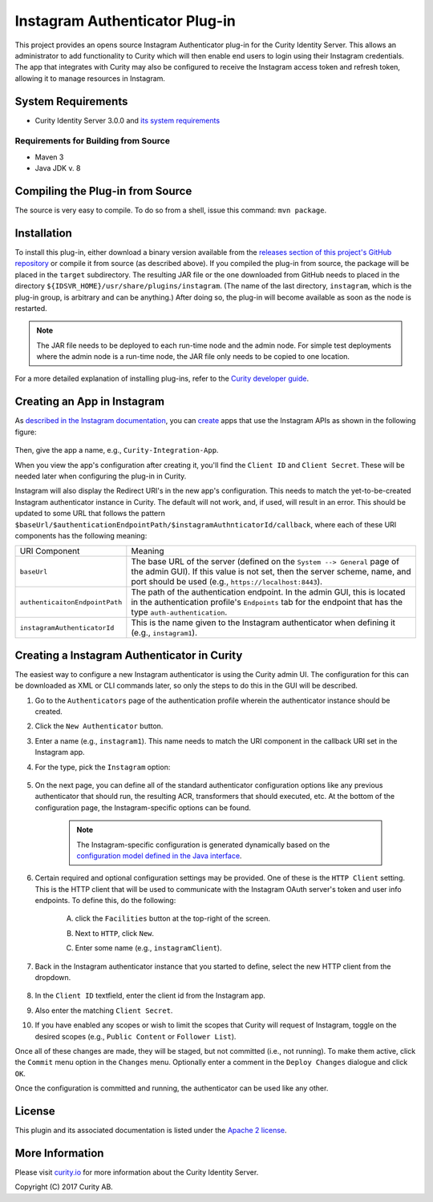 Instagram Authenticator Plug-in
===============================

.. image:: https://travis-ci.org/curityio/instagram-authenticator.svg?branch=dev
    :target: https://travis-ci.org/curityio/instagram-authenticator

This project provides an opens source Instagram Authenticator plug-in for the Curity Identity Server. This allows an administrator to add functionality to Curity which will then enable end users to login using their Instagram credentials. The app that integrates with Curity may also be configured to receive the Instagram access token and refresh token, allowing it to manage resources in Instagram.

System Requirements
~~~~~~~~~~~~~~~~~~~

* Curity Identity Server 3.0.0 and `its system requirements <https://developer.curity.io/docs/latest/system-admin-guide/system-requirements.html>`_

Requirements for Building from Source
"""""""""""""""""""""""""""""""""""""

* Maven 3
* Java JDK v. 8

Compiling the Plug-in from Source
~~~~~~~~~~~~~~~~~~~~~~~~~~~~~~~~~

The source is very easy to compile. To do so from a shell, issue this command: ``mvn package``.

Installation
~~~~~~~~~~~~

To install this plug-in, either download a binary version available from the `releases section of this project's GitHub repository <https://github.com/curityio/instagram-authenticator/releases>`_ or compile it from source (as described above). If you compiled the plug-in from source, the package will be placed in the ``target`` subdirectory. The resulting JAR file or the one downloaded from GitHub needs to placed in the directory ``${IDSVR_HOME}/usr/share/plugins/instagram``. (The name of the last directory, ``instagram``, which is the plug-in group, is arbitrary and can be anything.) After doing so, the plug-in will become available as soon as the node is restarted.

.. note::

    The JAR file needs to be deployed to each run-time node and the admin node. For simple test deployments where the admin node is a run-time node, the JAR file only needs to be copied to one location.

For a more detailed explanation of installing plug-ins, refer to the `Curity developer guide <https://developer.curity.io/docs/latest/developer-guide/plugins/index.html#plugin-installation>`_.

Creating an App in Instagram
~~~~~~~~~~~~~~~~~~~~~~~~~~~~

As `described in the Instagram documentation <https://www.instagram.com/developer>`_, you can `create <https://www.instagram.com/developer/clients/register>`_ apps that use the Instagram APIs as shown in the following figure:


.. figure:: docs/images/new-instagram-app1.png
    :name: new-instagram-app
    :align: center
    :width: 500px



.. figure:: docs/images/new-instagram-app2.png
    :name: new-instagram-app
    :align: center
    :width: 500px




Then, give the app a name, e.g., ``Curity-Integration-App``.

When you view the app's configuration after creating it, you'll find the ``Client ID`` and ``Client Secret``. These will be needed later when configuring the plug-in in Curity.

Instagram will also display the Redirect URI's in the new app's configuration. This needs to match the yet-to-be-created Instagram authenticator instance in Curity. The default will not work, and, if used, will result in an error. This should be updated to some URL that follows the pattern ``$baseUrl/$authenticationEndpointPath/$instagramAuthnticatorId/callback``, where each of these URI components has the following meaning:

============================== =========================================================================================
URI Component                  Meaning
------------------------------ -----------------------------------------------------------------------------------------
``baseUrl``                    The base URL of the server (defined on the ``System --> General`` page of the
                               admin GUI). If this value is not set, then the server scheme, name, and port should be
                               used (e.g., ``https://localhost:8443``).
``authenticaitonEndpointPath`` The path of the authentication endpoint. In the admin GUI, this is located in the
                               authentication profile's ``Endpoints`` tab for the endpoint that has the type
                               ``auth-authentication``.
``instagramAuthenticatorId``   This is the name given to the Instagram authenticator when defining it (e.g., ``instagram1``).
============================== =========================================================================================


Creating a Instagram Authenticator in Curity
~~~~~~~~~~~~~~~~~~~~~~~~~~~~~~~~~~~~~~~~~~~~

The easiest way to configure a new Instagram authenticator is using the Curity admin UI. The configuration for this can be downloaded as XML or CLI commands later, so only the steps to do this in the GUI will be described.

1. Go to the ``Authenticators`` page of the authentication profile wherein the authenticator instance should be created.
2. Click the ``New Authenticator`` button.
3. Enter a name (e.g., ``instagram1``). This name needs to match the URI component in the callback URI set in the Instagram app.
4. For the type, pick the ``Instagram`` option:

    .. figure:: docs/images/instagram-authenticator-type-in-curity.png
        :align: center
        :width: 600px

5. On the next page, you can define all of the standard authenticator configuration options like any previous authenticator that should run, the resulting ACR, transformers that should executed, etc. At the bottom of the configuration page, the Instagram-specific options can be found.

    .. note::

        The Instagram-specific configuration is generated dynamically based on the `configuration model defined in the Java interface <https://github.com/curityio/instagram-authenticator/blob/master/src/main/java/io/curity/identityserver/plugin/instagram/config/InstagramAuthenticatorPluginConfig.java>`_.

6. Certain required and optional configuration settings may be provided. One of these is the ``HTTP Client`` setting. This is the HTTP client that will be used to communicate with the Instagram OAuth server's token and user info endpoints. To define this, do the following:

    A. click the ``Facilities`` button at the top-right of the screen.
    B. Next to ``HTTP``, click ``New``.
    C. Enter some name (e.g., ``instagramClient``).

        .. figure:: docs/images/instagram-http-client.png
            :align: center
            :width: 400px

7. Back in the Instagram authenticator instance that you started to define, select the new HTTP client from the dropdown.

    .. figure:: docs/images/http-client.png


8. In the ``Client ID`` textfield, enter the client id from the Instagram app.
9. Also enter the matching ``Client Secret``.
10. If you have enabled any scopes or wish to limit the scopes that Curity will request of Instagram, toggle on the desired scopes (e.g., ``Public Content`` or ``Follower List``).

Once all of these changes are made, they will be staged, but not committed (i.e., not running). To make them active, click the ``Commit`` menu option in the ``Changes`` menu. Optionally enter a comment in the ``Deploy Changes`` dialogue and click ``OK``.

Once the configuration is committed and running, the authenticator can be used like any other.

License
~~~~~~~

This plugin and its associated documentation is listed under the `Apache 2 license <LICENSE>`_.

More Information
~~~~~~~~~~~~~~~~

Please visit `curity.io <https://curity.io/>`_ for more information about the Curity Identity Server.

Copyright (C) 2017 Curity AB.
